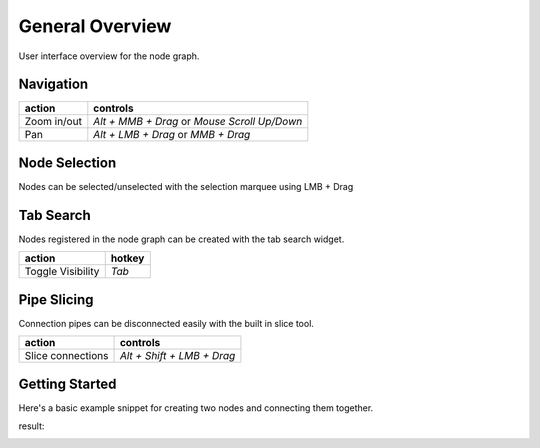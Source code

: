 General Overview
################

User interface overview for the node graph.

.. image:: ../_images/overview.png
    :width: 70%

Navigation
**********

+---------------+----------------------------------------------+
| action        | controls                                     |
+===============+==============================================+
| Zoom in/out   | *Alt + MMB + Drag* or *Mouse Scroll Up/Down* |
+---------------+----------------------------------------------+
| Pan           | *Alt + LMB + Drag* or *MMB + Drag*           |
+---------------+----------------------------------------------+

Node Selection
**************

.. image:: ../_images/selection.png
    :width: 500px

Nodes can be selected/unselected with the selection marquee using LMB + Drag

Tab Search
**********

.. image:: ../_images/node_search.png
    :width: 269px

Nodes registered in the node graph can be created with the tab search widget.

+-------------------+--------+
| action            | hotkey |
+===================+========+
| Toggle Visibility | *Tab*  |
+-------------------+--------+

Pipe Slicing
************

.. image:: ../_images/slicer.png
    :width: 600px

Connection pipes can be disconnected easily with the built in slice tool.

+---------------------+----------------------------+
| action              | controls                   |
+=====================+============================+
| Slice connections   | *Alt + Shift + LMB + Drag* |
+---------------------+----------------------------+


Getting Started
***************

Here's a basic example snippet for creating two nodes and connecting them together.

.. code-block:: python
    :linenos:

    import sys

    from Qt import QtWidgets
    from NodeGraphQt import NodeGraph, BaseNode, setup_context_menu


    # create a node class object inherited from BaseNode.
    class FooNode(BaseNode):

        # unique node identifier domain.
        __identifier__ = 'com.chantasticvfx'

        # initial default node name.
        NODE_NAME = 'Foo Node'

        def __init__(self):
            super(FooNode, self).__init__()

            # create an input port.
            self.add_input('in', color=(180, 80, 0))

            # create an output port.
            self.add_output('out')


    if __name__ == '__main__':
        app = QtWidgets.QApplication(sys.argv)

        # create node graph controller.
        graph = NodeGraph()

        # set up default menu and commands.
        setup_context_menu(graph)

        # register the FooNode node class.
        graph.register_node(FooNode)

        # show the node graph widget.
        graph_widget = graph.widget
        graph_widget.show()

        # create two nodes.
        node_a = graph.create_node('com.chantasticvfx.FooNode', name='node A')
        node_b = graph.create_node('com.chantasticvfx.FooNode', name='node B', pos=(300, 50))

        # connect node_a to node_b
        node_a.set_output(0, node_b.input(2))

        app.exec_()

result:

.. image:: ../_images/example_result.png
    :width: 60%